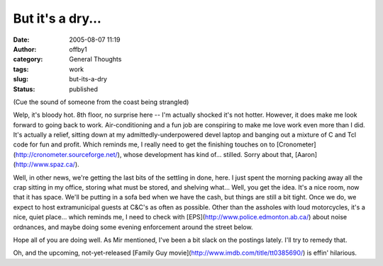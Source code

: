 But it's a dry...
#################
:date: 2005-08-07 11:19
:author: offby1
:category: General Thoughts
:tags: work
:slug: but-its-a-dry
:status: published

(Cue the sound of someone from the coast being strangled)

Welp, it's bloody hot. 8th floor, no surprise here -- I'm actually
shocked it's not hotter. However, it does make me look forward to going
back to work. Air-conditioning and a fun job are conspiring to make me
love work even more than I did. It's actually a relief, sitting down at
my admittedly-underpowered devel laptop and banging out a mixture of C
and Tcl code for fun and profit. Which reminds me, I really need to get
the finishing touches on to
[Cronometer](http://cronometer.sourceforge.net/), whose development has
kind of... stilled. Sorry about that, [Aaron](http://www.spaz.ca/).

Well, in other news, we're getting the last bits of the settling in
done, here. I just spent the morning packing away all the crap sitting
in my office, storing what must be stored, and shelving what... Well,
you get the idea. It's a nice room, now that it has space. We'll be
putting in a sofa bed when we have the cash, but things are still a bit
tight. Once we do, we expect to host extramunicipal guests at C&C's as
often as possible. Other than the assholes with loud motorcycles, it's a
nice, quiet place... which reminds me, I need to check with
[EPS](http://www.police.edmonton.ab.ca/) about noise ordnances, and
maybe doing some evening enforcement around the street below.

Hope all of you are doing well. As Mir mentioned, I've been a bit slack
on the postings lately. I'll try to remedy that.

Oh, and the upcoming, not-yet-released [Family Guy
movie](http://www.imdb.com/title/tt0385690/) is effin' hilarious.
